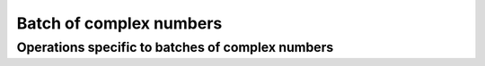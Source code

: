 .. Copyright 2023 The Turbo Authors.



Batch of complex numbers
========================

.. doxygenclass:: turbo::simd::batch< std::complex< T >, A >
   :project: turbo-docs
   :members:

Operations specific to batches of complex numbers
-------------------------------------------------

.. doxygengroup:: batch_complex_op
   :project: turbo-docs
   :content-only:
